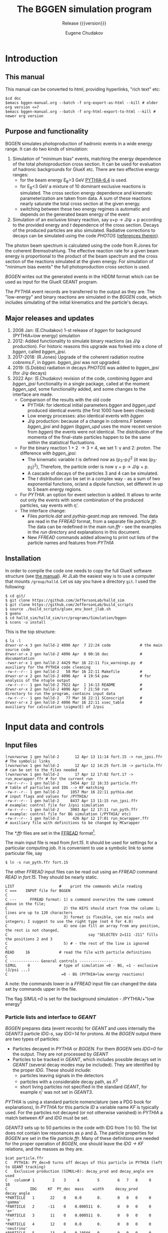 #+title: The BGGEN simulation program
#+subtitle: Release {{{version}}}
#+author: Eugene Chudakov
#+STARTUP: showall
#+OPTIONS: ^:{}
#+OPTIONS: toc:4
# +STYLE: <link rel="stylesheet" type="text/css" href="style_3.css" />  

* Introduction
** This manual
This manual can be converted to html, providing hyperlinks, "rich text" etc:
#+begin_example
 $cd doc
 $emacs bggen-manual.org --batch -f org-export-as-html --kill # older org version <=7
 $emacs bggen-manual.org --batch -f org-html-export-to-html --kill # newer org version
#+end_example
 
** Purpose and functionality
BGGEN simulates photoproduction of hadronic events in a wide energy range. 
It can do two kinds of simulation:
1. Simulation of "minimum bias" events, matching the energy dependence of
    the total photoproduction cross section. It can be used for evaluation 
    of hadronic backgrounds for GlueX etc. There are two effective
    energy ranges:
   + for the beam energy E_{B}>3 GeV [[https://arxiv.org/abs/hep-ph/0603175][PYTHIA-6.4]] is used. 
   + for E_{B}<3 GeV a mixture of 10 dominant exclusive reactions is simulated.
     The cross section energy dependence and kinematic parameterization
      are taken from data. A sum of these reactions 
       nearly saturate the total cross section at the given energy.
   + switching between these two energy regimes is automatic and depends
     on the generated beam energy of the event 
2. Simulation of an exclusive binary reaction, say \gamma{}+p \rightarrow{} J/\psi{} + p
   according to the provided energy and /t/ dependence of the cross section. Decays
   of the produced particles are also simulated.
   Radiative corrections to decays can be simulated using the code /PHOTOS/
   ([[https://inspirehep.net/literature/756345][references therein]]).

The photon beam spectrum is calculated using the code from R.Jones for 
the coherent Bremsstrahlung.
The effective reaction rate for a given beam energy
is proportional to the product of the beam spectrum and the cross section of the reactions
simulated at the given energy. For simulation of "minimum bias events" the full photoproduction
cross section is used.

/BGGEN/ writes out the generated events in the HDDM format which can be used as input for 
the GlueX GEANT program.
 
The /PYTHIA/ event records are transferred to the output as they are. The "low-energy"
and binary reactions are simulated in the /BGGEN/ code, which includes simulating
of the initial kinematics and the particle's decays. 
 
** Major releases and updates

1. 2008 Jan: (E.Chudakov) 1-st release of /bggen/ for background (PYTHIA+low energy) simulation
2. 2012: Added functionality to simulate binary reactions (as J/\psi production). 
   For historic reasons this upgrade was forked into a clone of /bggen/, called /bggen_jpsi/.
3. 2017-2018: (R.Jones) Upgrade of the coherent radiation routine /cobrems.F/, in /bggen/.
   /bggen_jpsi/ was not upgraded.
4. 2019: (S.Dobbs) radiation in decays /PHOTOS/ was added to /bggen_jpsi/ (for J/\psi decays) 
5. 2022 Apr: (E.Chudakov) revision of the code, combining /bggen/ and /bggen_jpsi/ functionality
        in a single package, called at the moment /bggen_upd/, some functionality added, 
        and some changes to the interface are made.
   + Comparison of the results with the old code
     - PYTHIA: for identical initial parameters /bggen/ and /bggen_upd/ produced identical events
       (the first 1000 have been checked)
     - Low energy processes: also identical events with /bggen/
     - J/\psi production: because of a change in cobrems.F between /bggen_jpsi/ and /bggen/ (/bggen_upd/ uses
       the more recent version from /bggen/) the events were not identical. The distribution of the momenta
       of the final-state particles happen to be the same within the statistical fluctuations.
   + For the binary reaction 1 + 2 \rightarrow 3 + 4, we set 1: \gamma{} and 2: /proton/. The difference
     with /bggen_jpsi/:
     - The kinematic variable /t/ is defined now as (p_{3}-p_{1})^{2} (it was (p_{3}-p_{2})^{2}),
       Therefore, the particle order is now \gamma + p \rightarrow{} J/\psi + p. 
     - A cascade of decays of the particles 3 and 4  can be simulated.
     - The /t/ distribution can be set in a complex way - as a sum of two exponential functions, or/and a dipole
       function, set different in up to 5 beam energy regions.
   + For /PYTHIA/: an option for event selection is added. It allows to
     write out only the events with some combination of the produced particles, say events with \eta{}'.
   + The interface change:
     - Files /particle.dat/ and /pythia-geant.map/ are removed. The data are read in the /FFREAD/ format,
       from a separate file /particle.ffr/. The data can be redefined in the main /run.ffr/ - see the examples
       in the /run/ directory and explanations in this document.
     - New /FFREAD/ commands added allowing to print out lists of the particle names and features from /PYTHIA/  

** Installation

In order to compile the code one needs to copy the full GlueX software structure
(see [[https://halldweb.jlab.org/docs/build_scripts_web/][the manual]]). 
At JLab the easiest way is to use a computer that mounts =/group/halld=.
Let us say you have a directory =git=. I used the following:

#+begin_example
$ cd git/
$ git clone https://github.com/JeffersonLab/halld_sim
$ git clone https://github.com/JeffersonLab/build_scripts
$ source ./build_scripts/gluex_env_boot_jlab.sh
$ gxenv
$ cd halld_sim/halld_sim/src/programs/Simulation/bggen
$ scons -u install
#+end_example

This is the top structure:

#+begin_example
$ ls -l
drwxr-xr-x 3 gen halld-2 4096 Apr  7 22:24 code             # the main source code
drwxr-xr-x 2 gen halld-2 4096 Apr  8 00:16 doc              # documantation
-rwxr-xr-x 1 gen halld-2 4429 Mar 16 22:11 fix_warnings.py  # auxiliary for the PYTHIA code cleaning
-rw-r--r-- 1 gen halld-2   58 Mar 16 22:11 Makefile         #
drwxr-xr-x 2 gen halld-2 4096 Apr  4 19:54 paw              # for analysis of the ntuple output
-rw-r--r-- 1 gen halld-2 7922 Apr  1 14:13 README           #
drwxr-xr-x 2 gen halld-2 4096 Apr  7 21:58 run              # directory to run the program, contains input data
-rw-r--r-- 1 gen halld-2   77 Mar 16 22:11 SConscript       # 
drwxr-xr-x 2 gen halld-2 4096 Mar 16 22:11 xsec_table       # auxiliary for calculation \sigma(E) of J/psi 
#+end_example

* Input data and controls
** Input files
#+begin_example
lrwxrwxrwx 1 gen halld-2       12 Apr 13 11:14 fort.15 -> run_jpsi.ffr      # The symbolic links
lrwxrwxrwx 1 gen halld-2       12 Apr 12 14:25 fort.16 -> particle.ffr      # can be set to the files needed
lrwxrwxrwx 1 gen halld-2       17 Apr 12 17:02 fort.17 -> run_mcwrapper.ffr # for the current run
-rw-r--r-- 1 gen halld-2     3454 Apr 12 16:33 particle.ffr                 # table of particles and IDG --> KF matching
-rw-r--r-- 1 gen halld-2     1057 Mar 16 22:11 pythia.dat                   # input flags and values for /PYTHIA/
-rw-r--r-- 1 gen halld-2     8437 Apr 13 11:15 run_jpsi.ffr                 # example: control file for J/psi simulation
-rw-r--r-- 1 gen halld-2     3003 Apr 12 17:11 run_pyth.ffr                 # example: control file for BG simulation (/PYTHIA/ etc)
-rw-r--r-- 1 gen halld-2      426 Apr 12 17:01 run_mcwrapper.ffr            # auxiliary file with definitions to be changed by MCwrapper
#+end_example

The /*.ffr/ files are set in the [[http://cds.cern.ch/record/2296371/files/ffio.pdf][FFREAD]] format[fn:ffread].
[fn:ffread] /FFREAD/: The static variables are associated with text keys. The keys are set at 
the beginning of lines, followed by data (integer or real or character) in a flexible format.
The same key can be set multiple times in the input file, the data in the later line
overwrites the earlier lines. The keys started with * are treated differently - 
the data are treated once the key is read, and can be put into other locations. The next
similar key will not overwrite the previously set data. The lines are up to 120 characters long.
Comments can be put after the # sign. "C ..." in the first column is a comment line.

 
The main input file is read from /fort.15/.  It should be used for settings for a particular
computing job.
It is convenient to use a symbolic link 
to some particular file, say
#+begin_example
$ ln -s run_pyth.ffr fort.15
#+end_example
The other /FFREAD/ input files can be read out using an /FFREAD/ command /READ/ in /fort.15/.
They should be nearly static.
#+begin_example
LIST                    #    print the commands while reading
C ===    INPUT file for BGGEN
C
C ---      FFREAD format: 1) a command overwrites the same command above in the file; 
C                         2) the KEYS should start from the column 1; lines are up to 120 characters
C                         3) format is flexible, can mix reals and integers; I suggest to use the right type (not 4 for 4.0)
C                         4) one can fill an array from any position, the rest is not changed, 
C                                    say "SELECTEV 2=111 -211" fills the positions 2 and 3
C                         5) # - the rest of the line is ignored   
C
READ     16             # read the file with particle definitions 
C
C ------------- General controls ---------------
SIMUL     0             # type of simulation =0 - BG, =1 - exclusive (J/psi ...)         
C                        =0 - BG (PYTHIA+low energy reactions)              
#+end_example
A note: the commands lower in a /FFREAD/ input file can changed the data set by commands upper in the file. 

The flag /SIMUL=0/ is set for the background simulation - /PYTHIA/+"low energy"

*** Particle lists and interface to /GEANT/
/BGGEN/ prepares data (event records) for /GEANT/ and uses internally the /GEANT3/ particle /IDG-s/, 
say /IDG=14/ for protons. At the /BGGEN/ output there are two types of particles:
+ Particles decayed in /PYTHIA/ or /BGGEN/. For them /BGGEN/ sets /IDG=0/ for the output. They are not 
  processed by /GEANT/
+ Particles to be tracked in /GEANT/, which includes possible decays set in /GEANT/ (several decay modes
  may be included).  
  They are identified by the proper /IDG/. These should include:
  - particles leaving signals in the detectors
  - particles with a considerable decay path, as \Lambda{}^{0}
  - short living particles not specified in the standard /GEANT/, for example \eta{}' was not set in /GEANT3/. 
/PYTHIA/ is using a standard particle nomenclature (see a PDG book for explanations), 
In /PYTHIA/ for this particle /ID/ a variable name /KF/ is typically used. For the particles not decayed
(or not otherwise vanished) in /PYTHIA/ a match between /KF/ and /IDG/ must be set.

/GEANT3/ sets up to 50 particles in the code with IDG from 1 to 50. The list does not contain
low resonances as \rho and \Delta. The particle properties for /BGGEN/ are set in the file /particle.ffr/.
Many of these definitions are needed for the proper operation of /BGGEN/, one
should leave the /IDG \rightarrow KF/ relations, and the masses as they are. 
#+begin_example
$cat particle.ffr
C   PYTHIA: PY_dec=0 turns off decays of this particle in PYTHIA (left to GEANT tracking)
C   Exclusive production (SIMUL>0): decay_prod and decay_angle are used
C   column# 1        2    3     4        5        6   7   8     9    10
C          IDG     KF  PY_dec  mass    width     decay_prod decay_angle
*PARTICLE   1       22    0    0.0       0.       0   0   0     0   'gamma'
*PARTICLE   2      -11    0    0.000511  0.       0   0   0     0   'e+'
*PARTICLE   3       11    0    0.000511  0.       0   0   0     0   'e-'
*PARTICLE   4       12    0    0.0       0.       0   0   0     0   'neutrino'
*PARTICLE   5      -13    0    0.10566   0.       0   0   0     0   'mu+'
*PARTICLE   6       13    0    0.10566   0.       0   0   0     0   'mu-'
*PARTICLE   7      111    0    0.13498   0.       0   0   0     0   'pi0'
*PARTICLE   8      211    0    0.13957   0.       0   0   0     0   'pi+'
*PARTICLE   9     -211    0    0.13957   0.       0   0   0     0   'pi-'
*PARTICLE  10      130    0    0.49761   0.       0   0   0     0   'K0_L'
*PARTICLE  11      321    0    0.49368   0.       0   0   0     0   'K+'
*PARTICLE  12     -321    0    0.49368   0.       0   0   0     0   'K-'
*PARTICLE  13     2112    0    0.93956   0.       0   0   0     0   'neutron'
*PARTICLE  14     2212    0    0.93827   0.       0   0   0     0   'proton'
*PARTICLE  15    -2212    0    0.93827   0.       0   0   0     0   'antiproton'
*PARTICLE  16      310    0    0.49761   0.       0   0   0     0   'K0_S'
*PARTICLE  17      221    0    0.54786   0.       0   0   0     0   'eta'
*PARTICLE  18     3122    0    1.11568   0.       0   0   0     0   'Lambda'
*PARTICLE  19     3222    0    1.18937   0.       0   0   0     0   'Sigma+'
*PARTICLE  20     3212    0    1.19264   0.       0   0   0     0   'Sigma0'
*PARTICLE  21     3112    0    1.18937   0.       0   0   0     0   'Sigma+'
*PARTICLE  22     3322    0    1.31486   0.       0   0   0     0   'Xi0'
*PARTICLE  23     3312    0    1.32171   0.       0   0   0     0   'Xi-'
*PARTICLE  24     3334    0    2.252     0.       0   0   0     0   'Omega-'
*PARTICLE  25    -2112    0    0.93956   0.       0   0   0     0   'antineutron'
*PARTICLE  26    -3122    0    1.11568   0.       0   0   0     0   'antiLambda'
*PARTICLE  27    -3112    0    1.18937   0.       0   0   0     0   'antiSigma-'
*PARTICLE  28    -3212    0    1.19264   0.       0   0   0     0   'antiSigma0'
*PARTICLE  29    -3222    0    1.18937   0.       0   0   0     0   'antiSigma-'
*PARTICLE  30    -3322    0    1.31486   0.       0   0   0     0   'antiXi0'
*PARTICLE  31    -3312    0    1.32171   0.       0   0   0     0   'antiXi+'
*PARTICLE  32    -3334    0    2.252     0.       0   0   0     0   'antiOmega+'
*PARTICLE  33      -15    0    1.7768    0.       0   0   0     0   'tau+' 
*PARTICLE  34       15    0    1.7768    0.       0   0   0     0   'tau-' 
*PARTICLE  35      411    0    1.8696    0.       0   0   0     0   'D+' 
*PARTICLE  36     -411    0    1.8696    0.       0   0   0     0   'D-' 
*PARTICLE  37      421    0    1.8648    0.       0   0   0     0   'D0' 
*PARTICLE  38     -421    0    1.8648    0.       0   0   0     0   'anti D0' 
*PARTICLE  39      431    0    1.9685    0.       0   0   0     0   'Ds+' 
*PARTICLE  40     -431    0    1.9685    0.       0   0   0     0   'Ds-' 
*PARTICLE  41     4122    0    2.2851    0.       0   0   0     0   'Lambda_c+' 
*PARTICLE 121      331    1    0.95778   0.       0   0   0     0   'etaprime'
*PARTICLE 122      223    1    0.78265   0.0085   9   8   7     0   'omega'
*PARTICLE 123      213    1    0.77526   0.149    8   7   0     1   'rho+'
*PARTICLE 124      113    1    0.77526   0.149    9   8   0     1   'rho0'
*PARTICLE 125     -213    1    0.77526   0.149    9   7   0     1   'rho-'
*PARTICLE 126      333    1    1.0194    0.      11  12   0     0   'phi'
*PARTICLE 127     2224    1    1.232     0.118   14   8   0     0   'Delta++'
*PARTICLE 128     2214    1    1.232     0.118   14   7   0     0   'Delta+'
*PARTICLE 129     2114    1    1.232     0.118   14   9   0     0   'Delta0'
*PARTICLE 130     1114    1    1.232     0.118   13   9   0     0   'Delta-'
END
#+end_example
The purpose of the flags are:
+ The flag in column 3 /PY_dec=0/ forbids the decays of this particle in /PYTHIA/ (the are left to /GEANT/).
+ /BGGEN/ simulates decays for the "low - energy" and for binary reactions The decay flags in the columns 6-8
  are the /IDGs/ for the decay products (up to 3). Only one decay mode is used. The flag in the column 9:
  - =0 - isotropic decays
  - =1 - \rho - type angular distribution
  - =2 - J/\psi - type angular distribution

In the main input file one can redefine the decay parameters or add new particles, for example:

#+begin_example 
*PARTICLE  17      221    0    0.54786   0.       8   9   7     0   'eta'  # eta will decay in bggen and not send to GEANT
*PARTICLE 183      443    1    3.0969    0.       2   3   0     2   'J/psi'
#+end_example

After initialization /BGGEN/ prints a table of the locally defined particles:
#+begin_example 
 ================================================================================
 Particle list locally defined   ID_GEant<33 are also defined in the GEANT3 code
 ID_Geant KF PY_dec N_dec  ID_decays dec_flg     mass     width     name
   1      22     0    0     0   0   0    0     0.000000   0.0000     gamma           
   2     -11     0    0     0   0   0    0     0.000511   0.0000     e+              
   3      11     0    0     0   0   0    0     0.000511   0.0000     e-              
   4      12     0    0     0   0   0    0     0.000000   0.0000     neutrino        
   5     -13     0    0     0   0   0    0     0.105660   0.0000     mu+             
   6      13     0    0     0   0   0    0     0.105660   0.0000     mu-             
   7     111     0    0     0   0   0    0     0.134980   0.0000     pi0             
   8     211     0    0     0   0   0    0     0.139570   0.0000     pi+             
   9    -211     0    0     0   0   0    0     0.139570   0.0000     pi-             
  10     130     0    0     0   0   0    0     0.497610   0.0000     K0_L            
  11     321     0    0     0   0   0    0     0.493680   0.0000     K+              
  12    -321     0    0     0   0   0    0     0.493680   0.0000     K-              
  13    2112     0    0     0   0   0    0     0.939560   0.0000     neutron         
  14    2212     0    0     0   0   0    0     0.938270   0.0000     proton          
  15   -2212     0    0     0   0   0    0     0.938270   0.0000     antiproton      
  16     310     0    0     0   0   0    0     0.497610   0.0000     K0_S            
  17     221     0    0     0   0   0    0     0.547860   0.0000     eta             
  18    3122     0    0     0   0   0    0     1.115680   0.0000     Lambda          
  19    3222     0    0     0   0   0    0     1.189370   0.0000     Sigma+          
  20    3212     0    0     0   0   0    0     1.192640   0.0000     Sigma0          
  21    3112     0    0     0   0   0    0     1.189370   0.0000     Sigma+          
  22    3322     0    0     0   0   0    0     1.314860   0.0000     Xi0             
  23    3312     0    0     0   0   0    0     1.321710   0.0000     Xi-             
  24    3334     0    0     0   0   0    0     2.252000   0.0000     Omega-          
  25   -2112     0    0     0   0   0    0     0.939560   0.0000     antineutron     
  26   -3122     0    0     0   0   0    0     1.115680   0.0000     antiLambda      
  27   -3112     0    0     0   0   0    0     1.189370   0.0000     antiSigma-      
  28   -3212     0    0     0   0   0    0     1.192640   0.0000     antiSigma0      
  29   -3222     0    0     0   0   0    0     1.189370   0.0000     antiSigma-      
  30   -3322     0    0     0   0   0    0     1.314860   0.0000     antiXi0         
  31   -3312     0    0     0   0   0    0     1.321710   0.0000     antiXi+         
  32   -3334     0    0     0   0   0    0     2.252000   0.0000     antiOmega+      
 121     331     1    0     0   0   0    0     0.957780   0.0000     etaprime        
 122     223     1    3     9   8   7    0     0.782650   0.0085     omega           
 123     213     1    2     8   7   0    1     0.775260   0.1490     rho+            
 124     113     1    2     9   8   0    1     0.775260   0.1490     rho0            
 125    -213     1    2     9   7   0    1     0.775260   0.1490     rho-            
 126     333     1    2    11  12   0    0     1.019400   0.0000     phi             
 127    2224     1    2    14   8   0    0     1.232000   0.1180     Delta++         
 128    2214     1    2    14   7   0    0     1.232000   0.1180     Delta+          
 129    2114     1    2    14   9   0    0     1.232000   0.1180     Delta0          
 130    1114     1    2    13   9   0    0     1.232000   0.1180     Delta-          
 183     443     1    2     2   3   0    2     3.096900   0.0000     J/psi           
#+end_example

*** Input for /PYTHIA/

/PYTHIA/, including /PITHIA-6.4/ was tuned for much higher energies,
We are using a version tuned for the experiment HERMES. HERMES used
\approx 30 GeV electrons, which was considered a low energy for
/PYTHIA/.  They made a few small changes in the code and tuned the
input parameters. We are using their settings stored in the file
/pythia.dat/. Similar commands to /PYTHIA/ can be specified
in the /FFREAD/ format. They are processed after the commands
in /pythia.dat/. The later commands can redefine the previous ones. 
Also, a few commands to /PYTHIA/ are done in the
/bggen/ code, for the beam and target configuration.  At the
initialization /PYTHIA/ prints the changes of the parameters with
respect to defauls:
#+begin_example
     MDCY(102,1)    changed from              1 to              0 no decay of pi0
     MDCY(112,1)    changed from              1 to              0 no decay of Ks_0
     MDCY(109,1)    changed from              1 to              0 no decay of eta
     MDCY(164,1)    changed from              1 to              0 no decay of Lambda_0
     MDCY(169,1)    changed from              1 to              0 no decay of Sigma+
     MDCY(167,1)    changed from              1 to              0 no decay of Sigma0
     MDCY(162,1)    changed from              1 to              0 no decay of Sigma-
     MDCY(174,1)    changed from              1 to              0 no decay of Xi0
     MDCY(172,1)    changed from              1 to              0 no decay of Xi-
     MDCY(176,1)    changed from              1 to              0 no decay of Omega-
     MDCY(15,1)     changed from              1 to              0 no decay of tau
     MDCY(122,1)    changed from              1 to              0 no decay of D+ 
     MDCY(125,1)    changed from              1 to              0 no decay of D0 
     MDCY(128,1)    changed from              1 to              0 no decay of Ds 
     MDCY(181,1)    changed from              1 to              0 no decay of Lambda_c
     msel           changed from              1 to              2 more processes with photon included
     MSTP(13)       changed from              1 to              2 Q2 range defined by PARP(13) - appropriate for photoproduction
     MSTP(20)       changed from              3 to              0 no VMD suppression 
     MSTP(58)       changed from              5 to              4 max number of quark flavors
     MSTP(92)       changed from              3 to              4 a function for splitting into 2 jets
     MSTP(101)      changed from              3 to              1 diffractive system parameter
     MSTP(121)      changed from              0 to              1 wider range of diff. cross sections
     PARP(2)        changed from       10.00000 to        2.54739 the lowest CM energy : Egamma(Lab)=3 GeV
     PARP(18)       changed from        0.40000 to        0.17000 parameter of GVMD with repect to VMD
     PARP(91)       changed from        1.00000 to        0.40000 parameter for beam-remnant treatment
     PARP(93)       changed from        5.00000 to        2.00000 similar to (91)
     PARP(99)       changed from        1.00000 to        0.40000 similar to (91)
     PARP(102)      changed from        0.28000 to        0.50000 min mass of excitatation, in VMD gamma goes to masses of rho etc
     PARP(103)      changed from        1.00000 to        0.50000 similar
     PARP(104)      changed from        0.80000 to        0.30000 min energy above thresholds for some reactions
     PARP(111)      changed from        2.00000 to        0.00000 min invzriant mass of the remnant hadronic system
     PARP(121)      changed from        1.00000 to        2.00000 a factor for the max cross section: see MSTP(121)
     PARP(161)      changed from        2.20000 to        3.00000 coupling of photon to rho 
     PARP(162)      changed from       23.60000 to       24.60000 coupling of photon to omega
     PARP(165)      changed from        0.50000 to        0.47679 a factor taking into account longit. photons
     PARP(166)      changed from        0.00000 to        0.67597 a parameter for rho production obtained by HERMES
     PARJ(1)        changed from        0.10000 to        0.02900 suppression of diquark-antidiq pair compared to q-antiq 
     PARJ(2)        changed from        0.30000 to        0.28300 suppression of s-sbar to u-ubar
     PARJ(3)        changed from        0.40000 to        1.20000 suppression (P(us)Pud))/(P(s)/Pd))
     PARJ(21)       changed from        0.36000 to        0.40000 transv momentum distrib. of primary hadrons 
     PARJ(23)       changed from        0.01000 to        0.03000 also about transv. distributions
     PARJ(41)       changed from        0.30000 to        1.94000 parameters of LUND fragment. function
     PARJ(42)       changed from        0.58000 to        0.54400 parameters of LUND fragment. function
     PARJ(45)       changed from        0.50000 to        1.05000 parameters of LUND fragment. function
     MSTJ(12)       changed from              2 to              1 diquark-antidiq pairs allowed, diquark treated as a unit
     MSTJ(45)       changed from              5 to              4 max flavor in gluon->q qbar
     MSTU(112)      changed from              5 to              4 number of flavor in alpha_s expression
     MSTU(113)      changed from              3 to              4 min number of flavor in alpha_s expres
     MSTU(114)      changed from              5 to              4 max number of flavors in alpha_s expr.
     CKIN(1)        changed from        2.00000 to        1.00000 min sqrt(s)
     CKIN(66)       changed from       -1.00000 to      100.00000 max space-like virtuality Q^2 of photons (-1 - no upper limit)
     MSTP(171)      changed from              0 to              1 variable beam energy
     MSTP(172)      changed from              2 to              1 possible configurations tried until one is accepted
     PARP(2)        changed from        2.54739 to        2.42000 min sqrt(s) with a 5% margin from the 3 GeV beam limit 
#+end_example
An example of commands that can be used in /fort.15/ (up to 500 such lines):
#+begin_example
*PYTMOD 'PARP(103)=0.45'   # min mass of excitation
*PYTMOD 'PARP(104)=0.25'   # min energy above threshold
#+end_example


** Main input file /fort.15/ for setting parameters and controls 
The commands can be grouped into several sections:
*** general controls
Note: some commands are commented out by a leading "C " in these examples.
#+begin_example
C ------------- General controls ---------------
SIMUL     0             # type of simulation =0 - BG, =1 - binary, exclusive reactions
C                        =0 - BG (PYTHIA+low energy reactions) 
C                        =1 - exclusive binary photoproduction, for example gamma+p-->J/psi+p        
TRIG     1000000        # number of events to simulate
NPRIEV       100        # number of events to print (after selection, see SELECTEV) 
RNDMSEQ     0           # random number sequence     integer values
RUNNO       2           # specify run number
C                       
C -- writing out events
C        HDDM  simple  ntuple
WROUT      1      0     0   
...........
...........
C
READ 17                 # read variables for MCWrapper
C
KEYS                    # print all the FF keys
STOP
#+end_example

*** beam definitions
#+begin_example
C ------------  Beam ---------------------------
EELEC         11.7      # electron beam energy
EEMIT          1.E-8    # beam emittance rad m
EPHLIM   0.15 11.7      # photon beam energy range in GeV
EPHLIM    6.0 11.7      # photon beam energy range in GeV 
EPEAK          8.7      # coherent peak energy
ZCOLLIM     7600.       # distance to the collimator in cm
DCOLLIM        0.005    # collimator diameter in m
RADTHICK      50.E-6    # thickness of the radiator in m 
C ----------------------------------------------
C
PARTINIT  1  14         # GEANT types of the interacting particles: gamma proton
C
#+end_example
*** Setting for the minimum bias events simulation: PYTHIA+low energy
#+begin_example 
 ------------  BG simulation ------------------
C                       PYTHIA flags are set in a file pythia.dat
EPYTHMIN     3.         # minimal energy for PYTHIA simulation
ELOWMIN      0.15       # minimal energy for the low energy processes generator 
C
C LISTPYTH    2           # >0 print the PYTHIA particle list at the initialization stage:
C                         =1 without decays
C                         =2 with decays of the particles, allowed to decay in PYTHIA 
C LISTMLIM    6.          #  amlim print only particles with mass<amlim
C
C ------------- Event selection ----------------
C
C SELECTEV    333         # select events with at least one phi (KF codes used), array(5)
C                         # SELECTEV 333 221   # would require at least one \phi AND one \eta (up to 5 particles)
#+end_example

*** Setting for the binary reaction simulation: here for J/\psi p 

#+begin_example
C ==========================================================================
C  reac - J/psi: gamma p -> J/psi p 
C
*PARTICLE 183      443    1    3.0969    0.       2   3   0     2   'J/psi'
C
REACPART  183 14      # reaction final state j/psi and proton  
RADCORR   183         # radiative corrections for J/psi decay           
C
C ----------------------------------------------------
C               t-dependence 3 energy intervals  (Lubomir)
C         tmin tmax
REACTLIM  -11.   0.          # t limits (simulated in narrower ranges depending on the beam energy)
C                a1      a2     a3    a4    a5      - parameters of the t-distribution function 
C          Emax  Norm  slope1 slope2 fac2   fac3   : dsigma/dt~ Norm*(exp(slope1*t)+exp(slope2*t)*fac2)/(1-fac3**t)^4
REACTDIS1  9.28  1.    1.52  -0.650 0.00119  0.  # energy range 1       Ebeam<9.28 GeV
REACTDIS2 10.36  1.    1.22   0.268 0.033    0.  # energy range 2  9.28<Ebeam<10.36 GeV
REACTDIS3 13.    1.    1.89   0.646 0.149    0.  # energy range 3 10.36<Ebeam<13 GeV
C  5 ranges can be used
C REACTDIS5 ...
C REACTDIS1  13.    1.    1.16     0.  0.0    0.   # example for a single exponential exp(1.16*t)
C ----------------------------------------------------
C
C          Energy dependence of the cross section, nb
C          Emin     Emax    N points (up to 3000 points)
REACENER  8.2300   13.0000  500 
 0.0508535 0.0610938 0.0699333 0.0778633 0.0851418 0.0919165 0.0983004 0.104362 0.110155 0.115718
 0.121088 0.126288 0.131342 0.136269 0.141074 0.145773 0.150385 0.154911 0.159358 0.163734
 0.168049 0.172301 0.176504 0.18066 0.184763 0.188831 0.192858 0.196854 0.200811 0.204744
 0.208645 0.212519 0.216372 0.220206 0.224011 0.227806 0.23158 0.235336 0.239082 0.242808
 0.246524 0.250228 0.253924 0.257614 0.26129 0.264963 0.268626 0.272283 0.275937 0.279586
 0.283225 0.286867 0.290506 0.294142 0.297774 0.301412 0.305043 0.308676 0.312307 0.315941
 0.319574 0.323215 0.326852 0.330493 0.334142 0.33779 0.341442 0.345096 0.348755 0.352414
 0.356085 0.359756 0.363435 0.367123 0.370814 0.374512 0.378211 0.381919 0.385638 0.389355
 0.393086 0.396825 0.400565 0.40432 0.408083 0.411851 0.415624 0.419412 0.423203 0.427004
 0.430815 0.434633 0.438465 0.442303 0.446153 0.450006 0.453878 0.457751 0.461639 0.465531
 0.469444 0.473358 0.477284 0.481226 0.485173 0.489134 0.493101 0.497079 0.501073 0.505075
 0.509087 0.513113 0.517152 0.521195 0.525249 0.529327 0.533407 0.537495 0.541598 0.545719
 0.549844 0.553983 0.558134 0.5623 0.566477 0.570663 0.574862 0.579069 0.583295 0.587526
 0.591776 0.596041 0.600311 0.604591 0.608888 0.613199 0.617519 0.621853 0.626199 0.630559
 0.634929 0.639313 0.643712 0.648117 0.652539 0.656976 0.661417 0.665877 0.670351 0.674834
 0.679334 0.683847 0.688364 0.6929 0.69745 0.702007 0.706581 0.71117 0.715765 0.72038
 0.724999 0.729644 0.734291 0.738954 0.743632 0.748314 0.753016 0.757737 0.762456 0.767189
 0.771948 0.776709 0.781491 0.78628 0.791085 0.795892 0.800727 0.805566 0.810418 0.815289
 0.820164 0.825056 0.829963 0.834878 0.83981 0.844749 0.849707 0.85467 0.85965 0.864647
 0.869645 0.874662 0.879696 0.88474 0.889792 0.894861 0.899935 0.90503 0.910137 0.915257
 0.920382 0.925523 0.930677 0.935836 0.941017 0.946205 0.951407 0.95662 0.961849 0.967088
 0.97234 0.977606 0.982881 0.988163 0.993466 0.998779 1.0041 1.00943 1.01478 1.02014
 1.02551 1.03089 1.03629 1.04169 1.04711 1.05254 1.05797 1.06343 1.06888 1.07437
 1.07985 1.08535 1.09086 1.09638 1.10191 1.10745 1.113 1.11858 1.12415 1.12974
 1.13534 1.14095 1.14657 1.15221 1.15785 1.16351 1.16918 1.17485 1.18054 1.18624
 1.19196 1.19767 1.20341 1.20915 1.21489 1.22066 1.22643 1.23222 1.23801 1.24382
 1.24964 1.25546 1.2613 1.26715 1.273 1.27888 1.28475 1.29064 1.29654 1.30245
 1.30837 1.3143 1.32024 1.32618 1.33215 1.33812 1.34409 1.35008 1.35609 1.36209
 1.36811 1.37413 1.38017 1.38621 1.39227 1.39834 1.40442 1.4105 1.4166 1.4227
 1.42881 1.43493 1.44106 1.4472 1.45335 1.45951 1.46568 1.47186 1.47805 1.48424
 1.49045 1.49667 1.50287 1.50911 1.51535 1.5216 1.52786 1.53412 1.54041 1.54669
 1.55297 1.55927 1.56558 1.57189 1.57821 1.58455 1.59091 1.59726 1.60361 1.60998
 1.61635 1.62274 1.62913 1.63553 1.64194 1.64835 1.65477 1.6612 1.66764 1.67409
 1.68054 1.687 1.69347 1.69994 1.70643 1.71292 1.71943 1.72594 1.73245 1.73898
 1.74551 1.75204 1.75859 1.76513 1.77169 1.77826 1.78484 1.79142 1.79801 1.8046
 1.8112 1.8178 1.82443 1.83105 1.83767 1.84432 1.85095 1.85761 1.86427 1.87093
 1.87759 1.88427 1.89095 1.89763 1.90434 1.91104 1.91774 1.92446 1.93118 1.93791
 1.94463 1.95138 1.95813 1.96488 1.97164 1.9784 1.98517 1.99195 1.99874 2.00552
 2.01231 2.01911 2.02592 2.03272 2.03955 2.04637 2.05319 2.06004 2.06686 2.07372
 2.08057 2.08743 2.09429 2.10115 2.10803 2.1149 2.12179 2.12868 2.13557 2.14247
 2.14936 2.15627 2.16319 2.17012 2.17703 2.18396 2.1909 2.19784 2.20477 2.21173
 2.21869 2.22563 2.23261 2.23957 2.24654 2.25353 2.26051 2.26749 2.27448 2.28147
 2.28847 2.29547 2.30249 2.30949 2.31652 2.32353 2.33056 2.33759 2.34463 2.35165
 2.35871 2.36575 2.3728 2.37986 2.38691 2.39398 2.40105 2.40811 2.4152 2.42227
 2.42934 2.43642 2.44352 2.45062 2.45771 2.46481 2.47191 2.47903 2.48614 2.49325
 2.50037 2.50749 2.51462 2.52176 2.52888 2.53602 2.54316 2.55031 2.55745 2.56458
 2.57174 2.5789 2.58605 2.59323 2.60038 2.60755 2.61472 2.6219 2.62907 2.63625
 2.64343 2.65061 2.65782 2.66499 2.67218 2.67937 2.68658 2.6938 2.701 2.7082
 2.7154 2.72262 2.72983 2.73706 2.74427 2.75151 2.75873 2.76595 2.77318 2.78043
 2.78765 2.7949 2.80213 2.80937 2.81661 2.82385 2.83112 2.83836 2.84561 2.85287
#+end_example

The beam energy dependence is defined as a table. The /t/-dependence can be set
in up to 5 beam energy intervals as a function of five parameters /a_{1} - a_{5}/:

/d\sigma{}/dt ~ a_{1}(e^{a_{2}t}+e^{a_{3}t}a_{4})/(1-a_{5}t)^{4}/

it is a sum of two exponential functions times the dipole function from M.Strikman et al. 
By the choice of
the parameters one can set functions from a single exponential, to a double
exponential, a pure dipole, or any combination. Note that /t/ is negative.
One can set different function in up to 5 beam energy intervals. In the example above 
3 intervals are set.
 For each interval (commands REACTDIS1, REACTDIS2, .. REACTDIS5) the first variable 
specified the maximum energy /E_{max}/. In order to select the right interval for the given
event the beam energy is compared with this limits sequentially. A command:
#+begin_example 
REACTDIS1  13.    1.    1.16     0.  0.0    0.   # example for a single exponential exp(1.16*t)
#+end_example
would set only one energy interval (since /E_{beam}<13 GeV/) and a single exponential 
function with a slope of 1.16 /GeV^{-1}/.

A command
#+begin_example 
REACTLIM  -11.   0.          # t limits (simulated in narrower ranges depending on the beam energy)
#+end_example
sets a range of the /t/ variable wide enough for all beam energies. 
Simulation is done in the proper interval for the given beam energy in the event.

*** List of all keys

#+begin_example 
|-----------+------------------+------------+---------+------------------+--------------------------------------------------------------|
| Key       | Variable to fill | # of words | Type    |          Default | Function                                                     |
|-----------+------------------+------------+---------+------------------+--------------------------------------------------------------|
| DCOLLIM   | DCOLL            |          1 | REAL    |           0.0050 | Diameter of the collimator, m                                |
| EELEC     | EELEC            |          1 | REAL    |              12. | Electron beam energy, GeV                                    |
| EEMIT     | EEMIT            |          1 | REAL    |            1.E-8 | Beam emittance r * m                                         |
| ELOWMIN   | ELOWMIN          |          1 | REAL    |             0.15 | Minimal beam energy for low energy background generator, GeV |
| EPEAK     | EPEAK            |          1 | REAL    |               9. | The edge of the coherent peak, GeV                           |
| EPHLIM    | EPH_LIM(1)       |          2 | REAL    |         0.15 12. | Photon beam energy range, GeV                                |
| EPYTHMIN  | EPYMIN           |          1 | REAL    |               3. | Minimal beam energy for PYTHIA                               |
| LISTPYTH  | LISTPYTH         |          1 | INTEGER |                0 | =1 print PYTHIA particle list, =2 + decay channels           |
| LISTMLIM  | AMLIST           |          1 | REAL    |               6. | Print particles info if mass<AMLIST                          |
| NPRIEV    | NPRIEV           |          1 | INTEGER |                0 | Number of events to print                                    |
| *PARTICLE | K_PTMP(1)        |         16 | MIXED   |             16*0 | Particles parameters, used as *PARTICLE                      |
| PARTINIT  | IPINIT(1)        |          2 | INTEGER |            1  14 | Geant particle IDs for the beam and target                   |
| *PYTMOD   | KPYMOD(1)        |          8 | MIXED   |           8*' '  | Commands to PYTHIA, as *PYTMOD 'PARP(2)=3.'                  |
| RADCORR   | IRADCORR(1)      |         10 | INTEGER |                0 | Do rad corrections for decays of particles with KF listed    |
| RADTHICK  | RADT             |          1 | REAL    |           50.E-6 | Radiator thickness in m                                      |
| REACENER  | ELREAC(1)        |       3003 | MIXED   | -1. -1. 0 3000*0 | Binary reaction energy dependence: range, N points, xsection |
| REACPART  | IPREAC(1)        |          2 | INTEGER |           -1  -1 | Geant particle IDs for the exclusive binary reaction         |
| REACTDIS1 | TPAREAC(1,1)     |         11 | REAL    |            11*0. | /t/ distr: E_{max}, parameters of the function               |
| REACTDIS2 | TPAREAC(1,2)     |         11 | REAL    |            11*0. | ... same                                                     |
| REACTDIS3 | TPAREAC(1,3)     |         11 | REAL    |            11*0. | ... same                                                     |
| REACTDIS4 | TPAREAC(1,4)     |         11 | REAL    |            11*0. | ... same                                                     |
| REACTDIS5 | TPAREAC(1,5)     |         11 | REAL    |            11*0. | ... same                                                     |
| REACTLIM  | TLREAC(1)        |          2 | REAL    |           0.  0. | /t/ range                                                    |
| RNDMSEQ   | IRND_SEQ         |          1 | INTEGER |                0 | Random number seed (RLUX generator), any integer number      |
| RUNNO     | RUNNO            |          1 | INTEGER |                2 | Run number - arbitrary                                       |
| SELECTEV  | KFEVSEL(1)       |          5 | INTEGER |              5*0 | Select events with all non zero KF1 .. KF5 particles         |
| SIMUL     | ISIMUL           |          1 | INTEGER |                0 | \=0 - /PYTHIA/ + low energy; =1 - binary reaction            |
| TRIG      | NEVENT           |          1 | INTEGER |                0 | Number of events to simulate                                 |
| VERTEX    | VERTEX(1)        |          3 | REAL    |             3*0. | Vertex position (not used)                                   |
| WROUT     | IWROUT(1)        |          3 | INTEGER |          1  0  0 | >0 Write events to HDDM, simple, paw ntuple formats          |
| ZCOLLIM   | ZCOLL            |          1 | REAL    |            7600. | Distance between the radiator and the collimator, cm         |
|-----------+------------------+------------+---------+------------------+--------------------------------------------------------------|
#+end_example

* Physics processes
** /PYTHIA/ results
   /PYTHIA/ hadroproduction model has been tuned to high, and recently
   to very high energies. One should not expect it to give a very
   realistic production ratio of various final states, and of their
   kinematic distribution. There are other limitation:
+ Only the lowest light-quark resonances are included
+ No polarization effects are considered.

At the end of the job /BGGEN/ prints the statistics of the particles produced
by /PYTHIA/. Here is an example of such a record for 100M simulated events
in an energy range 6 - 11.7 GeV.
#+begin_example  
 PYTHIA total multiplicity in simulated events
      multiplicity          kf   %undecayed   kc   mass    name 
         79895105            1      0.000      1   0.3300  d               
         42951710           -1      0.000      1   0.3300  dbar            
        113196384            2      0.000      2   0.3300  u               
         44670384           -2      0.000      2   0.3300  ubar            
          8355361            3      0.000      3   0.5000  s               
          7150101           -3      0.000      3   0.5000  sbar            
             2278            4      0.000      4   1.5000  c               
             1884           -4      0.000      4   1.5000  cbar            
             3837           11    100.000     11   0.0005  e-              
             3837          -11    100.000     11   0.0005  e+              
             2059           13    100.000     13   0.1057  mu-             
             2059          -13    100.000     13   0.1057  mu+             
         29397163           21      0.000     21   0.0000  g               
          3364579           22    100.000     22   0.0000  gamma           
         96940280           91      0.000     91   0.0000  cluster         
         72013029           92      0.000     92   0.0000  string          
        126679960          111    100.000    102   0.1350  pi0             
         35402098          113      0.000    103   0.7685  rho0            
          8138760          130    100.000    105   0.4977  K_L0            
        151821892          211    100.000    106   0.1396  pi+             
        121765772         -211    100.000    106   0.1396  pi-             
         23014067          213      0.000    107   0.7669  rho+            
         19300831         -213      0.000    107   0.7669  rho-            
         17956151          221    100.000    109   0.5475  eta             
         22801094          223      0.000    110   0.7819  omega           
          8143989          310    100.000    112   0.4977  K_S0            
          9203506          311      0.000    113   0.4977  K0              
          6270425         -311      0.000    113   0.4977  Kbar0           
          3907463          313      0.000    114   0.8961  K*0             
          2666226         -313      0.000    114   0.8961  K*bar0          
         10633425          321    100.000    116   0.4936  K+              
          7113697         -321    100.000    116   0.4936  K-              
          4885706          323      0.000    117   0.8916  K*+             
          2902766         -323      0.000    117   0.8916  K*-             
          3103391          331      0.000    119   0.9578  eta'            
          1188277          333      0.000    120   1.0194  phi             
                2          421    100.000    125   1.8645  D0              
             1082         -421    100.000    125   1.8645  Dbar0           
               91          441      0.000    131   2.9798  eta_c           
             3090          443      0.000    132   3.0969  J/psi           
             6064         1114      0.000    151   1.2340  Delta-          
             7142        -1114      0.000    151   1.2340  Deltabar+       
         53465281         2101      0.000    152   0.5793  ud_0            
         17841476         2103      0.000    153   0.7713  ud_1            
         28241916         2112    100.000    154   0.9396  n0              
           219729        -2112    100.000    154   0.9396  nbar0           
          5566033         2114      0.000    155   1.2330  Delta0          
             8520        -2114      0.000    155   1.2330  Deltabar0       
         35368292         2203      0.000    156   0.7713  uu_1            
         65756047         2212    100.000    157   0.9383  p+              
           235703        -2212    100.000    157   0.9383  pbar-           
         11640213         2214      0.000    158   1.2320  Delta+          
             8856        -2214      0.000    158   1.2320  Deltabar-       
         15943690         2224      0.000    159   1.2310  Delta++         
             7468        -2224      0.000    159   1.2310  Deltabar--      
            59060         3112    100.000    162   1.1974  Sigma-          
            21177        -3112    100.000    162   1.1974  Sigmabar+       
              709         3114      0.000    163   1.3872  Sigma*-         
             1016        -3114      0.000    163   1.3872  Sigma*bar+      
          5024734         3122    100.000    164   1.1157  Lambda0         
            34864        -3122    100.000    164   1.1157  Lambdabar0      
           519797         3212    100.000    167   1.1925  Sigma0          
            26716        -3212    100.000    167   1.1925  Sigmabar0       
           682105         3214      0.000    168   1.3837  Sigma*0         
             1203        -3214      0.000    168   1.3837  Sigma*bar0      
           962052         3222    100.000    169   1.1894  Sigma+          
            23139        -3222    100.000    169   1.1894  Sigmabar-       
          1342402         3224      0.000    170   1.3828  Sigma*+         
             1051        -3224      0.000    170   1.3828  Sigma*bar-      
              683         3312    100.000    172   1.3213  Xi-             
             2371        -3312    100.000    172   1.3213  Xibar+          
               52         3314      0.000    173   1.5350  Xi*-            
              114        -3314      0.000    173   1.5350  Xi*bar+         
              629         3322    100.000    174   1.3149  Xi0             
             2395        -3322    100.000    174   1.3149  Xibar0          
               73         3324      0.000    175   1.5318  Xi*0            
              107        -3324      0.000    175   1.5318  Xi*bar0         
             1186         4122    100.000    181   2.2849  Lambda_c+       
               27         4212      0.000    185   2.4535  Sigma_c+        
               57         4214      0.000    186   2.5000  Sigma*_c+       
               59         4222      0.000    187   2.4529  Sigma_c++       
              109         4224      0.000    188   2.5000  Sigma*_c++      
#+end_example

** Low energy reactions
Below 3 GeV 10 dominant exclusive processes are simulated. The  
energy dependences of the cross section and the kinematical parameterizations
are taken from data. For the single pion production differential cross sections, 
the SAID code from I.Strakovski is used. At the end of a job /BGGEN/
prints out the statistics of the simulated reactions:
#+begin_example
 ====================================================================================================
        1000000 events initialy simulated in the full energy range
         997430 events successfully simulated
         997430 events selected
              0 events written out to HDDM
         997430 events written out to HBOOK NTuple
         195.47 reference interaction rate, kHz
  process                      events   fraction   range
 ----------------------------------------------------------------------------------------------------
      0  PYTHIA                  5723     0.6 %   3.00<E< 3.10 GeV 
 ----------------------------------------------------------------------------------------------------
      1  p pi0                 278024    27.9 %   0.15<E< 3.00 GeV 
      2  n pi+                 368700    37.0 %                    
      3  p pi+ pi-              41772     4.2 %                    
      4  p rho0                 31305     3.1 %                    
      5  Delta++ pi-            86473     8.7 %                    
      6  p pi0 pi0              21473     2.2 %                    
      7  n pi+ pi0             101701    10.2 %                    
      8  p eta                   7425     0.7 %                    
      9  p pi+ pi- pi0          40720     4.1 %                    
     10  n pi+ pi+ pi-          14114     1.4 %                    
 ----------------------------------------------------------------------------------------------------
#+end_example

* Debugging tools

**  Printout
*** Event printout
#+begin_example  
NPRIEV  100
#+end_example
the final event record for the first 100 events will be printed. This is an example of
events form /PYTHIA/:
#+begin_example 
 ================================================================================
 Event      2  Process=   0   PYTHIA                          
           ID        KF                       mass      Px      Py      Pz      name
 beam       1        22                     0.0000      0.000   0.000   9.641   gamma           
 target    14      2212                     0.9383      0.000   0.000   0.000   proton          
 --------------------------------------------------------------------------------
   #    ID    KS     KF   orig  decays        mass      Px      Py      Pz      name
   1     0    12     -2      0   5   5      0.3300      0.152  -0.109   1.003   ubar            
   2     0    11      2      0   5   5      0.3300      0.264   0.078   0.760   u               
   3     0    12      2      0   7   7      0.3300     -0.152   0.109   7.977   u               
   4     0    11   2101      0   8   8      0.5793     -0.264  -0.078  -0.098   ud_0            
   5     0    11     91      1   6   6      0.7088      0.416  -0.031   1.763   cluster         
   6     0    11    113      5   9  10      0.7785      0.409  -0.031   1.891   rho0            
   7     0    12      2      3  11  11      0.3246     -0.150   0.107   7.847   u               
   8     0    11   2101      4  11  11      0.5699     -0.259  -0.077  -0.096   ud_0            
   9     9     1   -211      6   0   0      0.1396      0.242  -0.378   1.032   pi-             
  10     8     1    211      6   0   0      0.1396      0.167   0.347   0.859   pi+             
  11     0    11     92      7  12  14      3.4510     -0.409   0.031   7.750   string          
  12     0    11    113     11  15  16      0.6630      0.279   0.048   0.558   rho0            
  13    17     1    221     11   0   0      0.5475     -0.120   0.085   5.695   eta             
  14    14     1   2212     11   0   0      0.9383     -0.568  -0.102   1.497   proton          
  15     9     1   -211     12   0   0      0.1396      0.089  -0.192  -0.008   pi-             
  16     8     1    211     12   0   0      0.1396      0.190   0.240   0.566   pi+             
#+end_example
here:
+ /ID=/IDG/ - /GEANT3/ particle ID
+ /KF/ - universal particle code (/PYTHIA/, PDG...)
+ /KS/ - /PYTHIA/ particle final status: =1 - a real final particle, >9 - a particle
          fragmented, decayed etc,
          =11 - decayed particle.
         Onlu the particles with /KS=1/ are transferred for tracking in /GEANT/.
+ /orig/ - the mother particle number in this list
+ /decays/ - the 1-st and the last numbers of the daughter particles in the list
             (the numbering is sequential)

Example of locally simulated events (not by /PYTHIA/):  
#+begin_example
 ================================================================================
 Event     10  Process=  -1   Exclusive production J/psi+proton               
           ID        KF                       mass      Px      Py      Pz      name
 beam       1        22                     0.0000      0.000   0.000  11.303   gamma           
 target    14      2212                     0.9383      0.000   0.000   0.000   proton          
 --------------------------------------------------------------------------------
   #    ID    KS     KF   orig  decays        mass      Px      Py      Pz      name
   1     0    10    443      0   3   4      3.0969      0.612  -0.439   9.860   J/psi           
   2    14     1   2212      0   0   0      0.9383     -0.612   0.439   1.443   proton          
   3     2     1    -11      1   0   0      0.0005      0.717   0.090   9.792   e+              
   4     3     1     11      1   0   0      0.0005     -0.105  -0.529   0.068   e-               
#+end_example 


  

